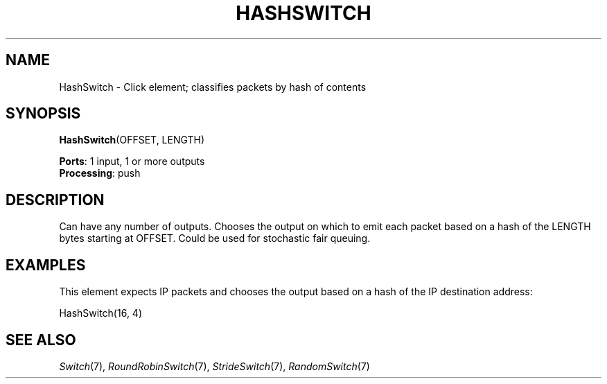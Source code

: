 .\" -*- mode: nroff -*-
.\" Generated by 'click-elem2man' from '../elements/standard/hashswitch.hh:6'
.de M
.IR "\\$1" "(\\$2)\\$3"
..
.de RM
.RI "\\$1" "\\$2" "(\\$3)\\$4"
..
.TH "HASHSWITCH" 7click "12/Oct/2017" "Click"
.SH "NAME"
HashSwitch \- Click element;
classifies packets by hash of contents
.SH "SYNOPSIS"
\fBHashSwitch\fR(OFFSET, LENGTH)

\fBPorts\fR: 1 input, 1 or more outputs
.br
\fBProcessing\fR: push
.br
.SH "DESCRIPTION"
Can have any number of outputs.
Chooses the output on which to emit each packet based on
a hash of the LENGTH bytes starting at OFFSET.
Could be used for stochastic fair queuing.

.SH "EXAMPLES"
This element expects IP packets and chooses the output
based on a hash of the IP destination address:
.PP
.nf
\& HashSwitch(16, 4)
.fi
.PP



.SH "SEE ALSO"
.M Switch 7 ,
.M RoundRobinSwitch 7 ,
.M StrideSwitch 7 ,
.M RandomSwitch 7

